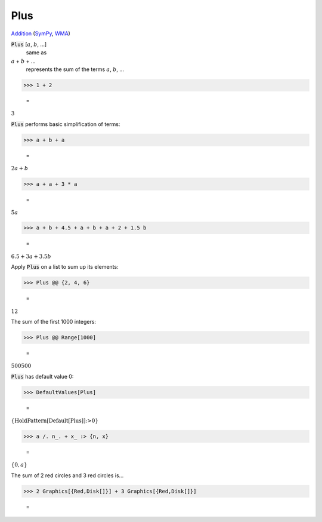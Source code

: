 Plus
====

`Addition <https://en.wikipedia.org/wiki/Addition>`_ (`SymPy <https://docs.sympy.org/latest/modules/core.html#id48>`_, `WMA <https://reference.wolfram.com/language/ref/Plus.html>`_)


:code:`Plus` [:math:`a`, :math:`b`, ...]
    same as

:math:`a` + :math:`b` + ...
    represents the sum of the terms :math:`a`, :math:`b`, ...





>>> 1 + 2

    =
:math:`3`



:code:`Plus`  performs basic simplification of terms:

>>> a + b + a

    =
:math:`2 a+b`


>>> a + a + 3 * a

    =
:math:`5 a`


>>> a + b + 4.5 + a + b + a + 2 + 1.5 b

    =
:math:`6.5+3 a+3.5 b`



Apply :code:`Plus`  on a list to sum up its elements:

>>> Plus @@ {2, 4, 6}

    =
:math:`12`



The sum of the first 1000 integers:

>>> Plus @@ Range[1000]

    =
:math:`500500`



:code:`Plus`  has default value 0:

>>> DefaultValues[Plus]

    =
:math:`\left\{\text{HoldPattern}\left[\text{Default}\left[\text{Plus}\right]\right]\text{:>}0\right\}`


>>> a /. n_. + x_ :> {n, x}

    =
:math:`\left\{0,a\right\}`



The sum of 2 red circles and 3 red circles is...

>>> 2 Graphics[{Red,Disk[]}] + 3 Graphics[{Red,Disk[]}]

    =
.. image:: eq_Reference_of_Built-in_Symbols_Arithmetic_Functions_Plus_z5tg1zs8.png
    :align: center




